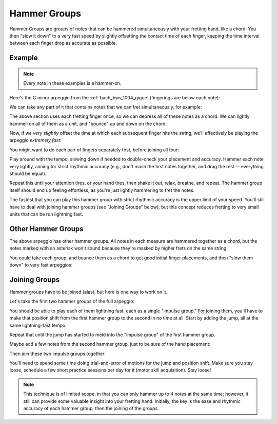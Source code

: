 Hammer Groups
-------------

.. tech:technique:: hammergroups
   :displayname: Hammer Groups

   Work on fretting hand issues by reducing consecutive notes to a single chord (effecively playing those chunks at infinite speed), and then play them as a lightning-fast arpeggio by offsetting each note extremely slightly.

Hammer Groups are groups of notes that can be hammered simultaneously with your fretting hand, like a chord.  You then "slow it down" to a very fast speed by slightly offsetting the contact time of each finger, keeping the time interval between each finger drop as accurate as possible.

Example
+++++++

.. note:: Every note in these examples is a hammer-on.

Here's the G minor arpeggio from the :ref:`bach_bwv_1004_gigue` (fingerings are below each note):

.. vextab::

   tabstave notation=true key=F time=12/8
   notes :16 3/6 $1$ 6/6 $3$ 5/5 $2$ 5/4 $1$ 8/4 $3$ 7/3 $2$ 8/2 $4$ 6/1 $1$ 8/2 $4$ 7/3 $2$ 8/4 $3$ 5/4 $1$

We can take any part of it that contains notes that we can fret simultaneously, for example:

.. vextab::
   :width: 400

   tabstave notation=true key=F
   notes :16 8/4 $3$ 7/3 $2$ 8/2 $4$ 6/1 $1$

The above section uses each fretting finger once, so we can depress all of these notes as a chord.  We can lightly hammer-on all of them as a unit, and "bounce" up and down on the chord:

.. vextab::
   :width: 400

   tabstave notation=true key=F
   notes :8 (8/4.7/3.8/2.6/1)  (8/4.7/3.8/2.6/1)  (8/4.7/3.8/2.6/1)

Now, if we *very slightly* offset the time at which each subsequent finger hits the string, we'll effectively be playing the arpeggio *extremely fast*:

.. vextab::
   :width: 400

   tabstave notation=true key=F
   notes :64 8/4 $3$ 7/3 $2$ 8/2 $4$ 6/1 $1$

You might want to do each pair of fingers separately first, before joining all four:

.. vextab::

   tabstave notation=true key=F
   notes :64 8/4 $3$ 7/3 $2$ | 7/3 $2$ 8/2 $4$ | 8/2 $4$ 6/1 $1$ | 8/4 $3$ 7/3 $2$ 8/2 $4$ 6/1 $1$

Play around with the tempo, slowing down if needed to double-check your placement and accuracy.  Hammer each note very lightly, aiming for strict rhythmic accuracy (e.g., don't mash the first notes together, and drag the rest -- everything should be equal).

Repeat this until your attention tires, or your hand tires, then shake it out, relax, breathe, and repeat.  The hammer group itself should end up feeling effortless, as you're just lightly hammering to fret the notes.

The fastest that you can play this hammer group with strict rhythmic accuracy is the upper limit of your speed.  You'll still have to deal with joining hammer groups (see "Joining Groups" below), but this concept reduces fretting to very small units that can be run lightning fast.

Other Hammer Groups
+++++++++++++++++++

The above arpeggio has other hammer groups.  All notes in each measure are hammered together as a chord, but the notes marked with an asterisk won't sound because they're masked by higher frets on the same string:

.. vextab::

   tabstave notation=true key=F
   notes :16 3/6 $*$ (6/6.5/5) | (6/6.5/5.5/4) | 5/4 $*$ (8/4.7/3.8/2) | (8/4.7/3.8/2.6/1) | (6/1.8/2.7/3.8/4) | 5/4 $*$ (8/2.7/3.8/4)

You could take each group, and bounce them as a chord to get good initial finger placements, and then "slow them down" to very fast arpeggios:

Joining Groups
++++++++++++++

Hammer groups have to be joined (alas), but here is one way to work on it.

Let's take the first two hammer groups of the full arpeggio:

.. vextab::

   tabstave notation=true key=F
   notes :32 3/6 $1$ 6/6 $3$ 5/5 $2$ | 5/4 $1$ 8/4 $3$ 7/3 $2$ 8/2 $4$ |

You should be able to play each of them lightning fast, each as a single "impulse group."  For joining them, you'll have to make that position shift from the first hammer group to the second in no time at all.  Start by adding the jump, all at the same lightning-fast tempo:

.. vextab::
   :width: 400

   tabstave notation=true key=F
   notes :32 3/6 $1$ 6/6 $3$ 5/5 $2$ | :q 5/4 $1$

Repeat that until the jump has started to meld into the "impulse group" of the first hammer group.

Maybe add a few notes from the second hammer group, just to be sure of the hand placement:

.. vextab::

   tabstave notation=true key=F
   notes :32 3/6 $1$ 6/6 $3$ 5/5 $2$ | 5/4 $1$ :8 8/4 $3$ :q T8/4

Then join these two impulse groups together:

.. vextab::

   tabstave notation=true key=F
   notes :32 3/6 $1$ 6/6 $3$ 5/5 $2$ 5/4 $1$ 8/4 $3$ 7/3 $2$ 8/2 $4$ |

You'll need to spend some time doing trial-and-error of motions for the jump and position shift.  Make sure you stay loose, schedule a few short practice sessions per day for it (motor skill acquisition).  Stay loose!

.. note:: This technique is of limited scope, in that you can only hammer up to 4 notes at the same time; however, it still can provide some valuable insight into your fretting hand.  Initially, the key is the ease and rhythmic accuracy of each hammer group; then the joining of the groups.
